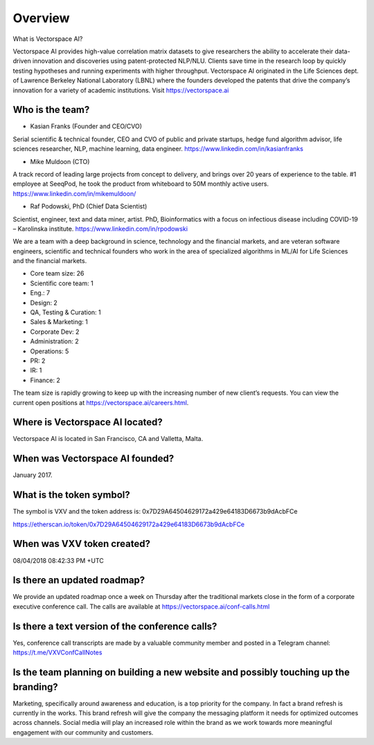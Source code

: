 Overview
========


What is Vectorspace AI?

Vectorspace AI provides high-value correlation matrix datasets to give researchers the ability to accelerate their data-driven innovation and discoveries using patent-protected NLP/NLU. Clients save time in the research loop by quickly testing hypotheses and running experiments with higher throughput. Vectorspace AI originated in the Life Sciences dept. of Lawrence Berkeley National Laboratory (LBNL) where the founders developed the patents that drive the company’s innovation for a variety of academic institutions. Visit https://vectorspace.ai

Who is the team?
------------

- Kasian Franks (Founder and CEO/CVO)
Serial scientific & technical founder, CEO and CVO of public and private startups, hedge fund algorithm advisor, life sciences researcher, NLP, machine learning, data engineer. https://www.linkedin.com/in/kasianfranks

- Mike Muldoon (CTO)
A track record of leading large projects from concept to delivery, and brings over 20 years of experience to the table. #1 employee at SeeqPod, he took the product from whiteboard to 50M monthly active users. https://www.linkedin.com/in/mikemuldoon/

- Raf Podowski, PhD (Chief Data Scientist)
Scientist, engineer, text and data miner, artist. PhD, Bioinformatics with a focus on infectious disease including COVID-19 – Karolinska institute. https://www.linkedin.com/in/rpodowski

We are a team with a deep background in science, technology and the financial markets, and are veteran software engineers, scientific and technical founders who work in the area of specialized algorithms in ML/AI for Life Sciences and the financial markets.

- Core team size: 26
- Scientific core team: 1
- Eng.: 7
- Design: 2
- QA, Testing & Curation: 1
- Sales & Marketing: 1
- Corporate Dev: 2
- Administration: 2
- Operations: 5
- PR: 2
- IR: 1
- Finance: 2

The team size is rapidly growing to keep up with the increasing number of new client’s requests. You can view the current open positions at https://vectorspace.ai/careers.html.

Where is Vectorspace AI located?
-------

Vectorspace AI is located in San Francisco, CA and Valletta, Malta.

When was Vectorspace AI founded?
-------

January 2017.

What is the token symbol?
-------

The symbol is VXV and the token address is: 0x7D29A64504629172a429e64183D6673b9dAcbFCe

https://etherscan.io/token/0x7D29A64504629172a429e64183D6673b9dAcbFCe

When was VXV token created?
-------

08/04/2018 08:42:33 PM +UTC

Is there an updated roadmap?
-------

We provide an updated roadmap once a week on Thursday after the traditional markets close in the form of a corporate executive conference call. The calls are available at https://vectorspace.ai/conf-calls.html

Is there a text version of the conference calls?
-------
Yes, conference call transcripts are made by a valuable community member and posted in a Telegram channel: https://t.me/VXVConfCallNotes

Is the team planning on building a new website and possibly touching up the branding?
-------
Marketing, specifically around awareness and education, is a top priority for the company. In fact a brand refresh is currently in the works. This brand refresh will give the company the messaging platform it needs for optimized outcomes across channels. Social media will play an increased role within the brand as we work towards more meaningful engagement with our community and customers.
